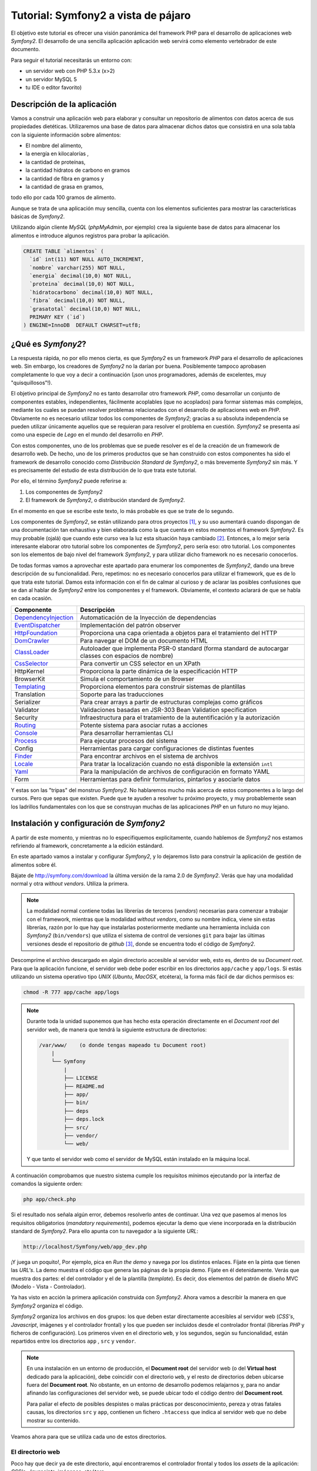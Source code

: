 .. codeauthor:: Juan David Rodríguez García <juandavid.rodriguez@ite.educacion.es>

Tutorial: Symfony2 a vista de pájaro
====================================

El objetivo este tutorial es ofrecer una visión panorámica del framework PHP para el
desarrollo de aplicaciones web *Symfony2*. El desarrollo de una sencilla aplicación
aplicación web servirá como elemento vertebrador de este documento.

Para seguir el tutorial necesitarás un entorno con:

* un servidor web con PHP 5.3.x (x>2)

* un servidor MySQL 5

* tu IDE o editor favorito)


Descripción de la aplicación
----------------------------

Vamos a construir una aplicación web para elaborar y consultar un repositorio
de alimentos con datos acerca de sus propiedades dietéticas. Utilizaremos una
base de datos para almacenar dichos datos que consistirá en una sola tabla con
la siguiente información sobre alimentos:

* El nombre del alimento,
* la energía en kilocalorías ,
* la cantidad de proteínas,
* la cantidad hidratos de carbono  en gramos
* la cantidad de fibra en gramos  y
* la cantidad de grasa en gramos,

todo ello por cada 100 gramos de alimento.

Aunque se trata de una aplicación muy sencilla,  cuenta con los elementos
suficientes para mostrar las características básicas de *Symfony2*.

Utilizando algún cliente *MySQL* (*phpMyAdmin*, por ejemplo) crea la siguiente base
de datos para almacenar los alimentos e introduce algunos registros para probar la 
aplicación.

.. code-block:: sql
 
    CREATE TABLE `alimentos` (
      `id` int(11) NOT NULL AUTO_INCREMENT,
      `nombre` varchar(255) NOT NULL,
      `energia` decimal(10,0) NOT NULL,
      `proteina` decimal(10,0) NOT NULL,
      `hidratocarbono` decimal(10,0) NOT NULL,
      `fibra` decimal(10,0) NOT NULL,
      `grasatotal` decimal(10,0) NOT NULL,
      PRIMARY KEY (`id`)
    ) ENGINE=InnoDB  DEFAULT CHARSET=utf8;



¿Qué es *Symfony2*?
-------------------

La respuesta rápida, no por ello menos cierta, es que *Symfony2* es un framework
*PHP* para  el desarrollo  de aplicaciones  web. Sin  embargo, los  creadores de
*Symfony2* no la darían por  buena. Posiblemente tampoco aprobasen completamente
lo  que  voy  a  decir  a  continuación  (¡son  unos  programadores,  además  de
excelentes, muy "quisquillosos"!).

El  objetivo principal  de *Symfony2*  no  es tanto  desarrollar otro  framework
*PHP*,  como desarrollar  un conjunto  de componentes  estables, independientes,
fácilmente acoplables  (que no  acoplados) para  formar sistemas  más complejos,
mediante los cuales se puedan  resolver problemas relacionados con el desarrollo
de aplicaciones  web en  *PHP*. Obviamente  no es  necesario utilizar  todos los
componentes  de  *Symfony2*;  gracias  a su  absoluta  independencia  se  pueden
utilizar  únicamente aquellos  que se  requieran  para resolver  el problema  en
cuestión. *Symfony2* se presenta así como una  especie de *Lego* en el mundo del
desarrollo en *PHP*.

Con estos componentes,  uno de los problemas  que se puede resolver es  el de la
creación de  un framework de  desarrollo web. De hecho, uno de los primeros
productos que se han construido con estos componentes ha sido el framework de
desarrollo conocido como *Distribución  Standard de Symfony2*,  o más  brevemente
*Symfony2* sin  más. Y  es precisamente  del estudio de esta distribución de lo que
trata este tutorial.

Por ello, el término  *Symfony2* puede referirse a:

1. Los componentes de *Symfony2*

2. El framework de *Symfony2*, o distribución standard de *Symfony2*.

En el momento en que se escribe este texto, lo más probable es que se trate de lo
segundo.

Los componentes de *Symfony2*, se están  utilizando para otros proyectos [1]_, y
su uso  aumentará cuando dispongan  de una  documentación tan exhaustiva  y bien
elaborada como la  que cuenta en estos momentos el  framework *Symfony2*. Es muy
probable (ojalá) que cuando este curso  vea la luz esta situación haya cambiado [2]_.
Entonces, a lo mejor sería interesante elaborar otro tutorial sobre los componentes
de *Symfony2*, pero sería eso: otro  tutorial. Los componentes son los elementos de
bajo  nivel del  framework *Symfony2*,  y para  utilizar dicho  framework no  es
necesario conocerlos.

De todas formas vamos a aprovechar este apartado para enumerar los componentes
de *Symfony2*, dando una breve descripción de su funcionalidad. Pero, repetimos:
no es necesario conocerlos para utilizar el framework, que es de lo que trata este
tutorial. Damos esta información con el fin de calmar al curioso y de aclarar las 
posibles confusiones que se dan al hablar de *Symfony2* entre los componentes y el
framework. Obviamente, el contexto aclarará de que se habla en cada ocasión.

====================   ======================================================================================================
Componente             Descripción
====================   ======================================================================================================
DependencyInjection_   Automaticación de la Inyección de dependencias
EventDispatcher_       Implementación del patrón observer
HttpFoundation_        Proporciona una capa orientada a objetos para el tratamiento del HTTP
DomCrawler_            Para navegar el DOM de un documento HTML
ClassLoader_           Autoloader que implementa PSR-0 standard (forma standard de autocargar classes con espacios de nombre)
CssSelector_           Para convertir un CSS selector en un XPath
HttpKernel             Proporciona la parte dinámica de la especificación HTTP
BrowserKit             Simula el comportamiento de un Browser
Templating_            Proporciona elementos para construir sistemas de plantillas
Translation            Soporte para las traducciones
Serializer             Para crear arrays a partir de estructuras complejas como gráficos
Validator              Validaciones basadas en JSR-303 Bean Validation specification
Security               Infraestructura para el tratamiento de la autentificación y la autorización
Routing_               Potente sistema para asociar rutas a acciones
Console_               Para desarrollar herramientas CLI 
Process_               Para ejecutar procesos del sistema
Config                 Herramientas para cargar configuraciones de distintas fuentes
Finder_                Para encontrar archivos en el sistema de archivos
Locale_                Para tratar la localización cuando no está disponible la extensión ``intl``
Yaml_                  Para la manipulación de archivos de configuración en formato YAML
Form                   Herramientas para definir formularios, pintarlos y asociarle datos
====================   ======================================================================================================

Y estas son las "tripas" del monstruo *Symfony2*. No hablaremos mucho más acerca
de estos componentes a lo largo del cursos. Pero que sepas que existen.
Puede que te ayuden a resolver tu próximo proyecto, y muy probablemente sean
los ladrillos fundamentales con los que se construyan muchas de las aplicaciones
*PHP* en un futuro no muy lejano.

Instalación y configuración de *Symfony2*
-----------------------------------------

A partir de este momento, y mientras no lo especifiquemos explicitamente, cuando
hablemos de *Symfony2*  nos estamos refiriendo al framework, concretamente a la
edición estándard.

En este apartado vamos a instalar y configurar *Symfony2*, y lo dejaremos listo 
para construir la aplicación de gestión de alimentos sobre él.

Bájate de http://symfony.com/download la última versión de la rama 2.0 de
*Symfony2*. Verás que hay una modalidad normal y otra *without vendors*. Utiliza
la primera. 

.. note:: 
   
   La modalidad normal contiene todas las librerías de terceros (*vendors*) 
   necesarias para comenzar a trabajar con el framework, mientras que la modalidad
   *without vendors*, como su nombre indica, viene sin estas librerías, razón
   por lo que hay que instalarlas posteriormente mediante una herramienta incluida
   con *Symfony2* (``bin/vendors``) que utiliza el sistema de control de versiones
   ``git`` para bajar las últimas versiones desde el repositorio de *github* [3]_,
   donde se encuentra todo el código de *Symfony2*. 

Descompríme el archivo descargado en algún directorio accesible al servidor web,
esto es, dentro de su *Document root*. Para que la aplicación funcione, el 
servidor web debe poder escribir en los directorios ``app/cache`` y ``app/logs``.
Si estás utilizando un sistema operativo tipo *UNIX* (*Ubuntu*, *MacOSX*, 
etcétera), la forma más fácil de dar dichos permisos es:
  
.. code-block:: bash
 
   chmod -R 777 app/cache app/logs

.. note:: 

   Durante toda la unidad suponemos que has hecho esta operación directamente en 
   el *Document root* del servidor web, de manera que tendrá la siguiente 
   estructura de directorios:

   .. code-block:: bash
    
    /var/www/    (o donde tengas mapeado tu Document root)
        |
        └── Symfony
	    |
	    ├── LICENSE
	    ├── README.md
	    ├── app/
	    ├── bin/
	    ├── deps
	    ├── deps.lock
	    ├── src/
	    ├── vendor/
	    └── web/
   
   Y que tanto el servidor web como el servidor de MySQL están instalado en la
   máquina local.

A continuación comprobamos que nuestro sistema cumple los requisitos mínimos
ejecutando por la interfaz de comandos la siguiente orden:

.. code-block:: bash

   php app/check.php

Si el resultado nos señala algún error, debemos resolverlo antes de continuar. Una
vez que pasemos al menos los requisitos obligatorios (*mandatory requirements*), 
podemos ejecutar la demo que viene incorporada en la distribución standard de
*Symfony2*. Para ello apunta con tu navegador a la siguiente *URL*:

.. code-block:: bash

   http://localhost/Symfony/web/app_dev.php


¡Y juega un poquito!, Por ejemplo, pica en *Run the demo* y navega por los 
distintos enlaces. Fíjate en la pinta que tienen las *URL's*. La demo muestra el
código que genera las páginas de la propia demo. Fíjate en él detenidamente.
Verás que muestra dos partes: el del controlador y el de la plantilla (*template*).
Es decir, dos elementos del patrón de diseño MVC (Modelo - Vista - Controlador).

Ya has visto en acción la primera aplicación construida con *Symfony2*. Ahora 
vamos a describir la manera en que *Symfony2* organiza el código.

*Symfony2* organiza los archivos en dos grupos: los que deben estar directamente 
accesibles al servidor web (*CSS's*, *Javascript*, imágenes y el controlador 
frontal) y los que pueden ser incluidos desde el controlador frontal (librerías 
*PHP* y ficheros de configuración). Los primeros viven en el directorio ``web``,
y los segundos, según su funcionalidad, están repartidos entre los directorios
``app`` , ``src`` y ``vendor``. 

.. note::
   En una instalación en un entorno de producción, el **Document root** del servidor
   web (o del **Virtual host** dedicado para la aplicación), debe coincidir con el 
   directorio ``web``, y el resto de directorios deben ubicarse fuera del
   **Document root**. No obstante, en un entorno de desarrollo podemos relajarnos y,
   para no andar afinando las configuraciones del servidor web, se puede ubicar todo
   el código dentro del **Document root**.

   Para paliar el efecto de posibles despistes o malas prácticas por 
   desconocimiento, pereza y otras fatales causas, los directorios ``src`` y
   ``app``, contienen un fichero ``.htaccess`` que indica al servidor web que
   no debe mostrar su contenido.

Veamos ahora para que se utiliza cada uno de estos directorios.

El directorio web
^^^^^^^^^^^^^^^^^

Poco hay que decir ya de este directorio, aquí encontraremos el controlador
frontal y todos los *assets* de la aplicación: *CSS's*, *Javascipts*, imágenes,
etcétera. 

Esta es la estructura del directorio:

.. code-block:: bash

   web
   ├── app_dev.php
   ├── apple-touch-icon.png
   ├── app.php
   ├── bundles
   │   ├── acmedemo
   │   ├── framework
   │   ├── sensiodistribution
   │   └── webprofiler
   ├── config.php
   ├── favicon.ico
   └── robots.txt

Podemos ver 3 scripts *PHP*: 

* ``config.php`` es un script que asiste en la configuración del framework. No
  es imprescindible. De hecho cuando uno se siente confortable con *Symfony2*,
  es más sencillo realizar la configuración directamente sobre el código
  fuente. Pero para empezar puede servir de ayuda. Si lo utilizas ten en cuenta
  los permisos de los ficheros del directorio ``app/config``, pues este script
  debe poder escribir allí.

* ``app.php`` es el controlador frontal de la aplicación, es decir, es el script
  *PHP* por el que pasan todas las peticiones. Este script decide el flujo que debe
  seguir la aplicación "observando" los parámetros que se hayan  pasado en cada
  petición (*request*). Un conjunto de parámetros determinado se denomina ruta. 
  Veamos algunos ejemplos para aclararlo: en
  
  ``http://tu.servidor.web/app.php/articulo/1``,

  ``app.php``, es el controlador frontal y ``articulo/1`` es una ruta de la aplicación.

* ``app_dev.php`` también es el controlador frontal de la aplicación. ¿Cómo?
  ¿dos controladores frontales? ¡eso no parece encajar con lo que acabamos de decir!.
  Bueno tranquilos, tiene su explicación. Se trata de lo que se denomina en 
  *Symfony2* el controlador frontal de **desarrollo**. En principio pinta lo
  mismo que ``app.php``, pero le añade una barra de depuración que ofrece
  muchísima información sobre todo lo relacionado con la ejecución del *script*.
  Puedes ver la barra de depuración en la demo que has ejecutado hace un momento.
  Se encuentra abajo de la página. Explórala un poco, te asombrarás de la cantidad
  de información que te proporciona. Cuando desarrollamos es muy conveniente
  utilizar este controlador frontal, pero en producción NUNCA debe utilizarse,
  pues  daríamos a los usuario de la web información que podría comprometer
  nuestro sistema.

Por otro lado los *assets*  se ubicarán en el directorio 
``bundles/nombre_bundle``, donde ``nombre_bundle`` es el nombre del *bundle* al
que pertenece el *asset* en cuestión. Vale, ¿y que es un *bundle*?, pues por lo
pronto quedate con que "es la unidad funcional de código que utiliza *Symfony2*".
Algo así como una de las piezas del Lego *Symfony2*. En la sección 
:ref:`bundles` hablaremos de estos "personajes" con más detalle.

El directorio ``app``
^^^^^^^^^^^^^^^^^^^^^

La finalidad de este directorio es alojar a a los scripts *PHP* encargados de
los procesos de carga del framework (lo que se conoce como **bootstraping**) y a
todo lo que tenga que ver con la configuración general de la aplicación. 
Los archivos de este directorio son los encargados de **unir** y dar cohesión a
los distintos componentes del framework.

Son especialmente importantes los ficheros ``autoload.php`` y ``AppKernel.php``,
ya que hay que tocarlos cada vez que extendemos el framework con nuevas 
funcionalidades, es decir cada vez que incorporamos nuevos *bundles* (vamos
poniendo en circulación a esta palabreja que usaremos hasta la saciedad). 

En ``autoload.php`` se mapean los espacios de nombres contra los directorios en
los que residirán las clases pertenecientes a dichos espacios de nombre. De
esa manera el proceso de autocarga de clases sabrá donde tiene que buscar
las clases cuando se *usen* dichos espacios, sin necesidad de incluir 
explicitamente (esto es, usando ``include`` o ``require`` ) los archivos donde se
definen las clases.

En ``AppKernel.php``, se declaran los *bundles* que se utilizarán en la
aplicación.

En el directorio ``config`` se encuentran los archivos de configuración de la
aplicación: ``config.yml``, ``routing.yml`` y ``security.yml``. 

El sistema de configuración de *Symfony2* permite trabajar con distintos
entornos de ejecución. Los más típicos son ``prod``, para producción y
``dev``, para desarrollo. Pero se pueden definir tantos entornos como deseemos. 
En el controlador frontal se indica qué entorno deseamos utilizar en la 
ejecución del script. Fíjate en la línea 22 de ``web/app_dev.php``, o en la
línea 9 del ``web/app.php``:

.. code-block:: php 

   ...
   $kernel = new AppKernel('prod', false);
   ...

El primer argumento decide el entorno de ejecución que se utilizará. ¿Y para que
sirve esto?. *Symfony2* utiliza este dato para saber qué ficheros de 
configuración debe cargar. Supongamos, por ejemplo, que se especifica ``dev`` como
entorno de ejecución. Entonces, si existe el fichero ``config_dev.yml`` lo cargará,
y si no es así cargará ``config.yml``. Lo mismo ocurre con los ficheros 
``routing.yml``, ``security.yml`` y ``services.yml``. Más adelante estudiaremos 
para que sirven cada uno de ellos. Por lo pronto nos conformaremos con saber
la dinámica de funcionamiento. 

Los entornos proporcionan mucha flexibilidad a la hora de desarrollar una
aplicación. Vamos a ilustrar con un ejemplo esta flexibilidad. Un caso que nos
encontramos habitualmente es que la aplicación que estamos construyendo debe 
enviar e-mails. Es bastante molesto tener que disponer de cuentas reales y
gestionarlas para que podamos probar la aplicación mientras desarrollamos. Podemos
utilizar este sistema de configuración para indicar al framework que en el 
entorno de desarrollo se envíen todos los e-mails a una sola cuenta, o incluso
que no se envíen. Otro ejemplo típico podría ser el definir unos parámetros de 
conexión a la base de datos para el entorno de producción y otro para el de 
desarrollo.

Una estrategía muy adecuada para tratar con los ficheros de configuración cuando
queremos que haya partes comunes y partes diferentes en cada entorno, es definir
todos los parámetros comunes en el fichero ``fichconfig.yml`` (donde ``fichconfig``
es ``config``, ``security``, ``routing`` o ``services``), y los particulares de
cada entorno en el fichero ``fichconfig_env.yml`` (donde ``env`` es ``dev``, 
``prod`` o cualquier otro nombre de entorno que usemos). Por último importamos
los primeros (comunes) desde los últimos (particulares) de la siguiente manera:

Inicio del fichero ``fichconfig_env.yml``

.. code-block:: yaml

   imports:
    - { resource: fichconfig.yml }
    ...

Puedes comprobar que esta es la estrategia utilizada por la distribución standard 
de *Symfony2* con los ficheros ``config.yml``, ``config_dev.yml`` y
``config_prod.yml``.

Para acelerar la ejecución de los scripts, la configuración, el enrutamiento y las
plantillas de twig son compiladas y almacenadas en el directorio ``cache``. Por
otro lado, los errores y otra información de interés acerca de eventos que ocurren
cuando se ejecuta el framework, son registrados en archivos que se almacenan en el
directorio ``logs``. Por eso **estos dos directorios deben tener permisos de 
escritura para el servidor web**.

Por último, en este directorio tan "denso", encontramos la navaja suiza de
*Symfony2*, la aplicación ``app/console``. Prueba a ejecutarla sin pasarle 
ningún argumento. Verás una lista con todas las tareas que se pueden lanzar por
línea de comandos.

.. code-block:: bash

   php app/console


El directorio ``vendor``
^^^^^^^^^^^^^^^^^^^^^^^^

Aquí se aloja todo el código funcional que no es tuyo. Es lo que tradicionalmente
se conoce como librerías de terceros. Entre otras cosas, el directorio contiene
los componentes de *Symfony2*, el ORM *Doctrine2* y el sistema de plantillas
*twig*. Cuando amplies tu aplicación con nuevos *bundles* de terceros instalados 
automáticamente con la aplicación ``bin/vendors``, será aquí donde se ubique el
código.

El directorio ``src``
^^^^^^^^^^^^^^^^^^^^^

Es el directorio donde colocarás tu código. Más concretamente: tus *bundles*.
A base de utilizar este palabro acabarás por asimilarlo antes de que te lo
expliquemos :-).

El directorio ``bin``
^^^^^^^^^^^^^^^^^^^^^

El nombre de este directorio es un clásico en el mundo *UNIX*. En él se colocan
archivos ejecutables. La distribución standard solo trae el ejecutable ``vendors``
que se utiliza, en combinación con el fichero ``deps`` (dependencias), para 
instalar componentes de terceros (*vendors*).


Y con esto acabamos la descripción de los directorios de *Symfony2*. Ha llegado
el momento de hablar de los *bundles*, esos grandes desconocidos (¡por ahora!).

.. _bundles:

Los Bundles: Plugins de primera clase
-------------------------------------

Si los creadores de *Symfony2* hubieran elegido la palabra *plugin* en lugar de
*bundle*, es probable que te hubieses hecho una idea más concreta de lo que es
un *bundle*. Pues bien, por lo pronto, piensa que un *bundle* es un *plugin*, por
que no es ni más ni menos que eso.

Cualquier framework que se precie debe ofrecer un mecanismo de extensión que 
permita ampliar la aplicación sin compromenter la escalabilidad. Para ello las
piezas que se añaden al sistema deben ser bloques prácticamente autónomos y con
una interfaz sencilla para engancharlos (*to plug*, en inglés) al sistema. A estos
bloques se les conoce a lo largo y ancho de la galaxia con el nombre de *plugin* 
(o complemento, en castellano). ¿Por qué los creadores de *Symfony2* han decidido
llamarles *bundles* en su lugar? Lo mismo hay alguna razón teórica que se me 
escapa. Pero de lo que si estoy seguro es de que hay una razón histórica:

El antecesor de *Symfony2*, el fantástico  *symfony 1.x* organiza el código en 
*aplicaciones*, que a su vez están formadas por *módulos* con la implementación
de las acciones. Además ofrece un mecanismo de extensión basado en *plugins*, los 
cuales también organizan el código en *módulos* con sus acciones. Pero a pesar 
de este paralelismo las aplicaciones son "más importantes" que los *plugins*. De 
hecho, las aplicaciones pueden usar módulos de los plugins, pero lo contrario no
tiene sentido tal y como está concebido *symfony 1.x*. Con el tiempo los 
desarrolladores se dieron cuenta de que era más fácil de mantener y organizar los plugins, ya que son bloques de código autónomos y fácilmente acoplables a la 
aplicación. Este hecho llevó de forma natural  a reorganizar la aplicación
colocando todo el código funcional en los *plugins*. Las aplicaciones se quedaban 
prácticamente vacías de código y tan solo contenían ficheros de configuración.

Así pues, en *Symfony2* decidieron olvidarse del concepto de aplicación (en el 
sentido de *symfony 1.x*), y obligar a que todo el código funcional se organizase
en *plugins*. Es como hacer a los *plugins* ciudadanos de primera clase del 
framework. Finalmente, para evitar cualquier confusión y dirimir la diferencia 
entre *plugin* y aplicación, decidieron usar la palabra *bundle*. Y eso es todo.
Si no conoces *symfony 1.x*, seguro que hubieras preferido llamarle *plugin*. Y si lo conoces
es probable que también.

En fin, lo que realmente debes saber:

.. important::

   Un *bundle* no es más que un directorio que aloja todo aquello relativo a una 
   funcionalidad determinada. Puede incluir clases *PHP*, plantillas, 
   configuraciones, *CSS's* y *Javascript*.

La aplicación *gestión de alimentos* en *Symfony2*
--------------------------------------------------

Y llegó el momento de ponerse a cocinar código.

Generación de un *Bundle*
^^^^^^^^^^^^^^^^^^^^^^^^^
La primera idea que debe quedar clara, expresada de manera simplista, es que 
*"todo es un bundle"* en *Symfony2*. Por tanto, si queremos desarrollar una
aplicación necesitaremos, por lo menos, tener un *bundle* para alojar el código de
la misma. Comencemos por ahí. El siguiente comando de *Symfony2* nos ayuda a 
generar el esqueleto de un bundle de manera interactiva:

.. code-block:: bash
 
   php app/console generate:bundle
   
A cada pregunta que nos hace le acompaña una pequeña ayuda. En primer lugar nos
pregunta por el espacio de nombre que compartiran las clases del *bundle*. La 
recomendación, como se dice en el texto de ayuda del comando, es que comience por
el nombre del fabricante del *bundle*, el nombre del proyecto o del cliente, 
seguido, opcionalemente, por una o más categorías, y finalizar con el nombre del
*bundle* seguido del sufijo *Bundle*. Es decir el nombre completo del espacio
de nombres del *bundle* debe seguir el siguiente patrón:

.. code-block:: bash

   Fabricante/categoria1/categoria2/../categoriaN/nombrebundleBundle

Ilustremos esto con varios ejemplos de nombres de *bundles* válidos:

.. code-block:: bash

   AulasMentor/AlimentosBundle
   AulasMentor/Unidad3/AlimentosBundle
   AulasMentor/CursoSf2/Unidad3/AlimentosBundle
   Jazzyweb/AlulasMentor/AlimentosBundle

Nos quedaremos con el último de los nombres para el *bundle* que vamos a 
construir. Con este nombre se quiere expresar algo así como que el *bundle*
``AlimentosBundle`` ha sido creado por ``Jazzyweb`` (una empresa ficticia) para
el cliente ``AulasMentor``. Como ves, cualquier nombre vale siempre que contenga
un nombre de fabricante (*vendor name*) y un nombre de *bundle*. En medio podemos
poner lo que queramos para organizar nuestro trabajo.

Introduce ``Jazzyweb/AulasMentor/AlimentosBundle`` como espacio de nombres del 
*bundle*. A continuación nos pregunta por el nombre del *bundle*. Y nos ofrece
una recomendación que es el mismo nombre del espacio de nombres anterior pero sin
los separadores ``/``. El nombre del *bundle* es importante pues, en ocasiones, 
hay que referirse al *bundle* por este nombre.

Presiona ``enter`` para aceptar la sugerencia.

El próximo paso es asignarle una ubicación en la estructura de directorios del 
proyecto. La flexibilidad de *Symfony2* permite que lo coloques donde quieras.
Pero es muy recomendable que lo coloques en el directorio ``src``, ya que está 
pensado para alojar nuestro código. Si lo haces así, te ahorrarás tener que 
incluir una línea de código en el fichero ``app/autoload.php`` para registrar el
espacio de nombre en el sistema de autocarga de clases. Esto último es así porque
en dicho fichero ya se ha contemplado que todas las clases que se aloje en ``src``
sean autocargadas asignándole como espacio de nombre raíz el mismo nombre que
la estructura de directorios computada desde ``src``. 

Presiona ``enter`` para aceptar la sugerencia. Cuando termines de generar el 
*bundle* verás como se ha creado en ``src`` el directorio 
``Jazzyweb/AlulasMentor/AlimentosBundle``, es decir un directorio que tiene la
misma estructura que el espacio de nombres que hemos asignado al *bundle*. Esto
es lo que se quiere decir de manera genérica en el párrafo anterior.

Los *bundles* llevarán asociados algo de configuración. Como mínimo será necesario
configurar las rutas que mapean las *URL's* en acciones del *bundle*. *Symfony2*
admite 4 formas de representar las configuraciones: con ficheros *XML*, *YML* o 
*PHP*, y mediante anotaciones, que es una manera de expresar parámetros de 
configuración en el propio código funcional aprovechando para ello los comentarios
de *PHP*.

Más adelante tendremos ocasión de utilizar las anotaciones y las entenderás mejor.
Llegados a este punto hemos de decir que la elección es una cuestión de gusto; 
discutir con alguien acerca de cual es la mejor opción sería una pérdida de tiempo.
Para el caso de la configuración de los *bundles* (prácticamente para definir 
rutas como veremos después) hemos elegido los fichero *YAML* como formato para
la configuración.

Selecciona (escribe) ``yml`` como formato de configuración.

Por último contesta ``yes`` a la pregunta de si quieres generar la estructura 
completa. Esta opción generará algunos directorios y archivos extra que siguen
las recomendaciones de *Symfony2* para alojar código. Es posible que no los 
utilices, pero no hacen "daño" y sugieren como debe organizarse el código. No
obstante el programador tiene bastante libertad a la hora de organizar los 
archivos del *bundle* como quiera.

Confirma la generación del código. Una vez generado, el asistente te realizará
dos preguntas más. Primera pregunta: ¿quieres actualizar automáticamente el Kernel?
y segunda pregunta ¿quieres actualizar directamente el *routing*? Contesta a las
dos afirmativamente. Vamos a ver con más detalle las consecuencias de estas 
actualizaciones automáticas.

Por una parte el *bundle*, como ya hemos explicado, es un bloque desacoplado y
reutilizable de código que agrupa a una serie de funcionalidades. Si queremos 
utilizarlo en nuestro proyecto debemos "notificarlo" al framework. Es decir,
hemos de "engancharlo". Esto se hace registrándolo en el archivo 
``app/AppKernel.php``. La primera actualización automática ha realizado dicho
registro. Abre ese archivo y fíjate como al final del método ``registerBundles()``
aparece la siguiente línea:

.. code-block:: php

   ...
   new Jazzyweb\AulasMentor\AlimentosBundle\JazzywebAulasMentorAlimentosBundle(),
   ...

Dicha línea ha sido insertada automáticamente como consecuencia de haber respondido
afirmativamente a la primera pregunta. El cometido de la línea es registrar el 
*bundle* recien creado en el framework para poder hacer uso del mismo.

La segunda actualización automática "enlaza" la tabla enrutamiento general de 
la aplicación con la tabla de enrutamiento particular del *bundle*. La tabla de
enrutamiento es la responsable de indicar al framework como deben mapearse las 
*URL's* en acciones *PHP*. Para ver como se ha realizado este enlace mira el
fichero ``app/config/routing.yml``:

.. code-block:: yaml

   JazzywebAulasMentorAlimentosBundle:
    resource: "@JazzywebAulasMentorAlimentosBundle/Resources/config/routing.yml"
    prefix:   /

Estas líneas han sido introducidas automáticamente como consecuencia de contestar
afirmativamente a la segunda pregunta. Observa que el apartado *resource* es la
dirección en el sistema de ficheros de la tabla de enrutamiento propia del *bundle*
que acabamos de crear. *Symfony2* sabe convertir ``@JazzywebAulasMentorAlimentosBundle`` 
en la ubicación del *bundle* pues está debidamente registrado. 

Es importante que conozcas como se acopla un *bundle* a la aplicación, pues si
falla la actualización automática del ``KernelApp.php`` y/o del ``routing.yml``,
debes realizarlas manualmente.

Ahora puedes echarle un vistazo al fichero ``routing.yml`` del *bundle* 
(``src/Jazzyweb/AulasMentor/AlimentosBundle/Resources/config/routing.yml``). Verás que
existe una ruta mapeada contra una acción. Después explicaremos los detalles de la
ruta. Esta última ruta sirve para probar el *bundle*. Así que accede desde tu 
navegador web a la siguiente *URL* (que es la que se corresponde con esta ruta de 
prueba)

.. code-block:: bash
   
   http://localhost/Symfony/web/app_dev.php/hello/alberto
   
Si todo va bien, obtendrás como respuesta un saludo. Puedes cambiar el nombre
del final de la ruta.

Resumiendo: Para desarrollar nuestra aplicación hemos de contar al menos con un
*bundle* para escribir el código. Según la complejidad de la aplicación será
más o menos adecuado organizar el código en varios *bundles*. El criterio a seguir
es el de agrupar en cada *bundle* funcionalidades similares o del mismo tipo.
Los bundles son bloques desacoplados y tienen asociado un espacio de nombre. Para
acoplar un bundle al framework hay que :

1. Registrar el espacio de nombre en el sistema de autocarga (fichero 
   ``app/autoload.php``. Este paso no es necesario si ubicamos al *bundle* en el
   directorio ``src``.

2. Registrar al bundle en el fichero ``app/AppKernel.php``. Esta operación se
   puede hacer automáticamente a través del generador interactivo de *bundles*,
   pero si fallase por alguna razón (por ejemplo que los permisos de dicho archivo
   no estén bien definidos). Habría que hacerlo a mano.

3. Importar las tablas de enrutamiento del *bundle* en la tabla de enrutamiento
   de la aplicación.

Anatomía de un *Bundle*
^^^^^^^^^^^^^^^^^^^^^^^

Si has seguido las indicaciones que hemos dado en esta unidad, debes tener en tu
directorio ``src`` dos directorios: ``Jazzyweb`` y ``Acme`` . El primero se 
corresponde con el *bundle* que acabamos de crear, y el segundo es un ejemplo
que viene de serie con la distribución standard de *Symfony2* y que contiene el
código de la demo con la que has jugado hace un rato. Vamos a utilizar este 
último para realizar la *disección* de un *bundle*, ya que está más rellenito de
código  que nuestro recien horneado y esquelético *bundle*. 

.. code-block:: bash

    Acme/
    └── DemoBundle
	├── AcmeDemoBundle.php
	├── Controller
	│   ├── DemoController.php
	│   ├── SecuredController.php
	│   └── WelcomeController.php
	├── ControllerListener.php
	├── DependencyInjection
	│   └── AcmeDemoExtension.php
	├── Form
	│   └── ContactType.php
	├── Resources
	│   ├── config
	│   │   └── services.xml
	│   ├── public
	│   │   ├── css
	│   │   │   └── demo.css
	│   │   └── images
	│   │       ├── blue-arrow.png
	│   │       ├── field-background.gif
	│   │       ├── logo.gif
	│   │       ├── search.png
	│   │       ├── welcome-configure.gif
	│   │       ├── welcome-demo.gif
	│   │       └── welcome-quick-tour.gif
	│   └── views
	│       ├── Demo
	│       │   ├── contact.html.twig
	│       │   ├── hello.html.twig
	│       │   └── index.html.twig
	│       ├── layout.html.twig
	│       ├── Secured
	│       │   ├── helloadmin.html.twig
	│       │   ├── hello.html.twig
	│       │   ├── layout.html.twig
	│       │   └── login.html.twig
	│       └── Welcome
	│           └── index.html.twig
	├── Tests
	│   └── Controller
	│       └── DemoControllerTest.php
	└── Twig
	    └── Extension
		└── DemoExtension.php

* ``AcmeDemoBundle.php`` es una clase que extiende a 
  ``Symfony\Component\HttpKernel\Bundle\Bundle`` y que define al *bundle*.
  Se utiliza en el proceso de registro del mismo (recuerda, en el fichero 
  ``app/AppKernel.php``). Todos los *bundles* deben incorporar esta clase (bueno,
  el nombre cambiará según el nombre del *bundle*)

* ``Controller`` es el directorio donde se deben colocar los controladores con las
  distintas acciones del *bundle*. Las acciones son las funciones (o métodos)  Lo lógico y recomendado, es crear una clase
  ``Controller`` por cada grupo de funcionalidades. Pero no es una exigencia, si
  quieres puedes colocar todas tus acciones en el mismo controlador. Cuando se
  genera un *bundle* se crea el controlador *DefaultController*.

* ``Dependency Injection``. Una de las características más sobresaliente de
  *Symfony2* es el uso intensivo que hace de la *Inyección de Dependencias*, un
  potente patrón de diseño mediante el que se facilita la creación y configuración
  de objetos que prestan servicios en una aplicación gracias a la gestión 
  automática de sus dependencias. Contribuye a crear un código más desacoplado y
  coherente. Presentaremos este concepto en un tutorial dedicado en exclusiva a
  la Inyección de Dependencias en *Symfony2*. Aunque no es un patrón complicado, es
  dificil de explicar con precisión y  claridad. 
  
  *Symfony2* nos ofrece dos maneras de "cargar" la configuración de las 
  dependencias y los servicios creados. Una más sencilla y directa, y otra más
  elaborada y apropiada para el caso en que nuestro *bundle* vaya a ser
  distribuido con la intención de que se utilice en otros proyectos *Symfony2*. En
  este directorio se ubican las  clases relacionadas con este segundo método de
  gestionar las dependencias.

* ``Resources``, es decir, recursos. Entendemos por recursos: los ficheros de
  configuración del *bundle* (directorio ``config``), los *assets* que requiere
  el *bundle* para enviar en sus respuestas (directorio ``public``) y las 
  plantillas con las que se *renderizan* (pintan) el resultado de las acciones de
  los controladores (directorio ``view``). Fíjate como en este *bundle*,
  las plantillas están  organizadas en tres directorios (``Demo``, ``Secured`` y 
  ``Welcome``) cuyos nombres coinciden con los de los controladores.   

* ``Test``, es el directorio donde viven las pruebas unitarias y funcionales del
  *bundle*.

Estos son los directorios más típicos de cualquier *bundle*, de hecho son los que
se generan automáticamente con el comando ``app/console generate:bundle``. Sin
embargo un *bundle* puede tener muchos más directorios y ficheros, organizados
como su creador crea conveniente. En el caso del *bundle* ``AcmeDemoBundle``,
puedes ver los siguientes "extras":

* ``Form`` es el directorio donde se colocarán las clases que definen los 
  formularios de la aplicación.

* ``ControllerListener.php``  describe un *event listener* que es un mecanismo muy
  adecuado de extender y alterar el flujo del framework sin  tener que tocar el
  código original del componente del framework que utiliza dicho sistema. Se trata
  de una característica avanzada de *Symfony2* raramente utilizada cuando uno se
  esta iniciando.

* ``Twig`` es un directorio propio de este *bundle*, en el que se ha implementado
  una extensión del sistema de plantillas.
  
Ahora ya nos encontramos con un mínimo bagaje para emprender el desarrollo del
*bundle* ``JazzywebAulasMentorAlimentosBundle`` y, por tanto de la aplicación.

Flujo básico de creación de páginas en *Symfony2*
^^^^^^^^^^^^^^^^^^^^^^^^^^^^^^^^^^^^^^^^^^^^^^^^^

La creación de páginas web con *Symfony2* involucra tres pasos:

1. Creación de la ruta que mapea la *URL* de la página en una acción de algún 
   controlador. Dicha ruta se registra en el archivo 
   ``config/Resources/routing.yml`` del *bundle*, que a su vez debe estar
   correctamente importado en el archivo de rutas general de la aplicación 
   ``app/config/routing``.

2. Creación de dicha acción en el controlador correspondiente. La acción, haciendo
   uso del modelo, realizará las operaciones necesarias y obtendrá los datos crudos
   (raw), es decir sin ningún tipo de formato, que facilitará a una plantilla para
   ser pintados (renderizados). El código de los controladores debe ubicarse en
   el directorio ``Controllers`` del *bundle*.
   
3. Creación de dicha plantilla. Esto se hace en el directorio ``Resources/view``.
   Con el fin de organizar bien las plantillas, es recomendable crear un 
   directorio con el nombre de cada controlador. También es muy recomendable
   utilizar *Twig* como sistema de plantillas, aunque también se puede utilizar
   *PHP*.


Estos pasos son, por supuesto, una guía general y mínima que debemos seguir en
la creación de las páginas de nuestra aplicación. No obstante, en muchos casos
tendremos que realizar otras operaciones que se salen de este flujo y que tienen
que ver más con la construcción del modelo de la aplicación.

Definición de las rutas del *bundle*
^^^^^^^^^^^^^^^^^^^^^^^^^^^^^^^^^^^^

Ya hemos visto que en *Symfony2* todas las peticiones a la aplicación se realizan a
través de un script *PHP* que se llama controlador frontal (``app.php``).
Este script "sabe" lo que debe devolver como respuesta al usuario "mirando" la *ruta*
que lo acompaña en cada petición. 

Cada ruta en *Symfony2* consiste en un conjunto de parámetros separados por el 
caracter ``/``. Ejemplos de *URL's* con rutas de *Symfony2*  serían:

.. code-block:: bash

   http://tu.servidor/app.php
   http://tu.servidor/app.php/listar
   http://tu.servidor/app.php/ver/4

Las rutas correspondientes serían:

.. code-block:: bash

   /
   /listar
   /ver/4

Es decir, los parámetros que siguen al controlador frontal. Esta forma de pasar 
parámetros a través de la *URL* mejora en varios aspectos a la clásica *query string* 
del tipo:

.. code-block:: bash

   ?param1=val1&param2=val2&...&paramN=valN

En primer lugar el usuario que utiliza el navegador “siente” que la *URL* que aparece
en la barra de direcciones forma parte de la aplicación que está utilizando. Por tanto,
cualquier *URL* llena de carácteres extraños y demasiado larga redunda en una 
degradación estética. En segundo lugar y más allá de cuestiones estéticas, cuando utilizamos query strings clásicas estamos dando información innecesaria al usuario, ya que
el nombre de los parámetros (``paramX``) es algo que tiene sentido únicamente para la 
aplicación en el servidor. Esta información extra, además de dar lugar a *URL’s* 
horribles, supone un problema de seguridad, ya que el usuario podría utilizarlas para
sacar conclusiones acerca de la aplicación y utilizarla para comprometerla.

El aspecto de las *URL's* puede mejorar aún más si utilizamos el módulo ``Rewrite``
del servidor web, ya que también podemos eliminar el nombre del controlador frontal
(``app.php``). Así además de mejorar el estilo de la *URL*, ocultamos al usuario
información acerca del lenguaje de programación que estamos utilizando en el servidor.

Nos quedarían *URL's* de este tipo:

.. code-block:: bash

   http://tu.servidor/
   http://tu.servidor/listar
   http://tu.servidor/ver/4

¡Mucho más legibles y elegantes!

.. note::

   En el directorio ``web`` existe un fichero ``.htaccess`` con el siguiente contenido:
   
   .. code-block:: bash
   
      <IfModule mod_rewrite.c>
        RewriteEngine On
        RewriteCond %{REQUEST_FILENAME} !-f
        RewriteRule ^(.*)$ app.php [QSA,L]
      </IfModule>
   
   La función de dicho fichero es, precisamente, reescribir las rutas anteponiendo
   ``app.php``, de manera que no sea necesario especificar el controlador frontal
   en la *URL*. Para que esto funcione es necesario que el servidor web tenga
   instalado el módulo ``Rewrite``, y permita el cambio de directivas a través
   de ficheros ``.htaccess``.

La siguiente tabla muestra las rutas que definiremos en nuestra aplicación y la 
acción que deben disparar.

========== =======================
URL        Acción
========== =======================
/          mostrar pantalla inicio
/listar    listar alimentos
/insertar  insertar un alimento
/buscar    buscar alimentos
/ver/x     ver el alimento *x*
========== =======================

En *Symfony2* las rutas se definen en el archivo ``app/config/routing.yml``. Para
que los *bundles* no pierdan la autonomía que debe caracterizarlos, las rutas que 
se mapean en un controlador de un determinado *bundle* deberían definirse dentro
del propio *bundle*. Concretamente en el archivo ``Resources/config/routing.yml``
del *bundle*. Y para hacerlas disponibles a la aplicación, se importa este último
fichero en ``app/config/routing.yml``.

.. note::

   Aunque el sitio recomendado para ubicar el fichero ``routing.yml`` de un 
   *bundle* es ``Resources/config``, *Symfony2* no lo exige, ya que en el archivo 
   ``app/config/routing.yml``, que es el que realmente define las rutas, puedes
   indicar la ruta concreta de los archivos que se quieren importar.
   
Abre el archivo ``src/Jazzyweb/AulasMentor/AlimentosBunle/Resources/config/routing.yml``
y borra las siguientes líneas:

.. code-block:: yaml

   JazzywebAulasMentorAlimentosBundle_homepage:
    pattern:  /hello/{name}
    defaults: { _controller: JazzywebAulasMentorAlimentosBundle:Default:index }

Las líneas que acabas de borrar definían la ruta de la acción de ejemplo que se
crea automáticamente al generar el bundle. Fíjate en la estructura de la definición
de una ruta; consisten en un identificador de la ruta
(``JazzywebAulasMentorAlimentosBundle_homepage``), 
que puede ser cualquiera siempre que sea único en todo el framework, el patrón
de la ruta (``pattern: /hello/{name}``), que describe la estructura de la ruta, y 
la declaración del controlador sobre el que se mapea la ruta
(``defaults: { _controller: JazzywebAulasMentorAlimentosBundle:Default:index }``).

Creamos nuestra primera ruta añadiendo al archivo anterior lo siguiente:

.. code-block:: yaml

   JAMAB_homepage:
    pattern:  /
    defaults: { _controller: JazzywebAulasMentorAlimentosBundle:Default:index }
   
Como el nombre de la ruta debe ser único en toda la aplicación, es una buena 
práctica nombrarlas anteponiendo un prefijo con el nombre del *bundle*, o con algo
que lo identifique. Como el nombre de nuestro *bundle* es muy largo, hemos optado
por usar como prefijo las siglas ``JAMAB``.

Una vez definida la ruta debemos implementar la acción del controlador especificada
en la misma, es decir ``JazzywebAulasMentorAlimentosBundle:Default:index``. 

.. note::

   Fíjate en el patrón que se utiliza para especificar la acción del controlador:
   ``JazzywebAulasMentorAlimentosBundle:Default:index``. A esto se le llama en
   *Symfony2* un nombre lógico. Está compuesto por el nombre del *bundle*, el
   nombre del controlador, y el nombre de la acción separados por el caracter
   ``:``. En este caso, el nombre lógico hace referencia a el método
   ``indexAction()`` de una clase *PHP* llamada
   ``Jazzyweb\AulasMentor\AlimentosBundle\Controller\DefaultController``.
   Es decir, hay que añadir el sufijo ``Controller`` al nombre del controlador, y
   el sufijo ``Action`` al nombre de la acción.
 
Creación de la acción en el controlador
^^^^^^^^^^^^^^^^^^^^^^^^^^^^^^^^^^^^^^^
  
Editamos el fichero ``src/Jazzyweb/AulasMentor/AlimentosBundle/Controller/DefaultController.php``,
y reescribimos el método ``indexAction()``:

.. code-block:: php
   :linenos:
   
    <?php
    
    namespace Jazzyweb\AulasMentor\AlimentosBundle\Controller;
    
    use Symfony\Bundle\FrameworkBundle\Controller\Controller;
    
    class DefaultController extends Controller
    {
        
        public function indexAction()
        {
            $params = array(
                'mensaje' => 'Bienvenido al curso de Symfony2',
                'fecha' => date('d-m-yyy'),
            );
            
            return $this->render('JazzywebAulasMentorAlimentosBundle:Default:index.html.twig',
            $params);
        }
    }
   
Analicemos  el código  anterior.  La clase  ``DefaultController``  "vive" en  el
espacio de  nombres ``Jazzyweb\AulasMentor\AlimentosBundle\Controller``,  por lo
que               su               nombre              completo               es
``Jazzyweb\AulasMentor\AlimentosBundle\Controller\DefaultController``.  La clase
extiende  de  ``Symfony\Bundle\FrameworkBundle\Controller\Controller``, la  cual
forma parte de  *Symfony2* y, aunque no es necesario  que nuestros controladores
deriven de dicha clase, si lo hacemos nos facilitará mucho  la vida, ya que esta
clase base cuenta con potentes herramientas  para trabajar  con *Symfony2*.  
Posiblemente  la más  útil sea  el  *Contenedor de  Dependencias* tambien  
conocido como *Contenedor  de Servicios*, con el que podemos obtener  fácilmente 
instancias bien configuradas de cualquier servicio del framework, tanto de los
incluidos en la distribución estándard, como de  los que  nosotros creemos  o de 
los  que se  añadan en  las extensiones  de terceros (*vendors*)  que podamos 
instalar. Quédate tranquilo  con esto  de los servicios pues será un tema que
abordaremos más adelante. Por lo pronto es suficiente con que sepas que los servicios
son objetos  ofrecidos por el  framework para realizar determinadas  tareas (como 
por ejemplo enviar  emails o  manipular una base de datos).

.. note::
    
    **Sobre los espacios de nombre de PHP 5.3**
    Si en la línea 7 se utiliza únicamente el nombre ``Controller`` en lugar del
    nombre completo ``Symfony\Bundle\FrameworkBundle\Controller\Controller``,
    es por que previamente, en la línea 5, se ha indicado en el archivo que se  
    va a utilizar la clase ``Controller`` de dicho espacio de nombre.

El método ``indexAction()`` es una *acción* , es decir, un método que está mapeado
en una *URL* a través de una ruta. Dichas rutas se definen en un fichero, que 
utilizarás intensivamente cuando desarrollas aplicaciones con *Symfony2*, denominado
``routing.yml``. La  acción ``indexAction()`` define un  array asociativo con los
datos "crudos" (raw) ``mensaje`` y ``fecha``, y se los pasa a una plantilla para
que  los  pinte. Esto  último  se  hace en  la  línea  17 utilizando  el  método
``render``  de  la  clase padre
``Symfony\Bundle\FrameworkBundle\Controller\Controller``. Este método recibe dos
argumentos,  el  primero es  el  nombre  lógico de  la  plantilla  que se  desea
utilizar,   y   el   segundo   es   un   array   asociativo   con   los   datos.
Las acciones terminan con la devolución de un objeto ``Response``. Precisamente,
el método ``render`` convierte una plantilla en un objeto de este tipo.

El  método ``render``  es uno  de los  servicios disponibles  en el  framework y
accesible       desde       cualquier       clase      que       derive       de
``Symfony\Bundle\FrameworkBundle\Controller\Controller``.  Es  un  servicio  que
usaremos hasta  la saciedad. El  nombre lógico de  una plantilla, es  similar al
nombre lógico  de un controlador;  está compuesto por  el nombre del  bundle, el
nombre   del  directorio   que   aloja   a  la   plantilla   en  el   directorio
``Resources/view`` (que suele  coincidir con el nombre del  controlador, en este
caso ``Default``), y el nombre del  archivo que implementa la plantilla (en este
caso  ``index.html.twig``).    Es     decir    que     el    nombre     lógico:
``JazzywebAulasMentorAlimentosBundle:Default:index.html.twig``,  hace referencia
al                                                                       archivo
``src/Jazzyweb/AulasMentor/AlimentosBundle/Resources/view/Default/index.html.twig``.

Creación de la plantilla
^^^^^^^^^^^^^^^^^^^^^^^^

Siguiendo los pasos  para la creación de una página  en *Symfony2*, lo siguiente
que   tenemos   que   hacer   es   crear  la   plantilla.   Edita   el   fichero
``src/Jazzyweb/AulasMentor/AlimentosBundle/Resources/view/Default/index.html.twig`` con el siguiente contenido:

.. code-block:: html+jinja
   :linenos:

   <h1>Inicio</h1>
   <h3> Fecha: {{fecha}}  </h3>
   {{mensaje}}
   
Aunque *Symfony2*  permite el uso de  *PHP* como sistema de  plantillas, en este
tutorial  utilizaremos  *Twig*,  que  es lo  recomendado  oficialmente.  El  código
anterior es una plantilla  *twig*.

En  *twig*, el  contenido dinámico,  es  decir, los  datos "crudos"  que le  son
pasados desde el controlador (segundo argumento del método ``render`` en la 
acción ``indexAction()``), se referencian con dobles llaves (``{{ dato }}``). 
En el ejemplo anterior ``{{ fecha }}`` hace referencia al elemento ``fecha`` del
array construido en  el controlador, y ``{{ mensaje }}``,  como ya has deducido,
al elemento ``mensaje`` de dicho array.

Pues  con  esto hemos  terminado.  Vamos  a probar  lo  que  acabamos de  hacer.
Introduce en la barra de direcciones  de tu navegador la *URL* correspondiente a
la  ruta  que   acabamos  de  crear.  Utiliza  el   controlador  de  desarrollo:

.. code-block:: bash
   
   http://localhost/Symfony/web/app_dev.php/

¡Vaya! parece que nada de lo que hemos hecho ha funcionado. Vuelve a aparecer la
aplicación demo de *Symfony2*.

Ahora prueba con el controlador de producción:

.. code-block:: bash
   
   http://localhost/Symfony/web/app.php/

¡Ahora si! Vemos la pantalla de  inicio de nuestro *bundle*. Pero entonces, ¿qué
está pansando?  las rutas tienen  distinto sentido según el  controlador frontal
que usemos.  ¿Por qué?. La respuesta  a este comportamiento se  encuentra en las
distintas configuraciones  que se  cargan en función  del entorno  de ejecución.
Cuando utilizamos el controlador frontal de desarrollo ``app_dev.php``, se carga
el fichero de  routing ``app/config/routing_dev.php``. Si le echas  un vistazo al
fichero verás que comienza con la siguiente ruta:

.. code-block:: yaml

    _welcome:
	pattern:  /
	defaults: { _controller: AcmeDemoBundle:Welcome:index }

La cual colisiona con la que nosotros hemos  creado, ya que el patrón de la ruta
es el  mismo: ``/``. El sistema  de enrutamiento de *Symfony2*  va leyendo todas
las rutas  y cuando encuentra una  que coincide con  la *URL* que se  ha pedido,
ejecuta la acción asociada. No sigue leyendo  más rutas. Por eso, si en un mismo
proyecto hay dos rutas, o más precisamente, dos patrones de rutas que coincidan,
se ejecutará la primera que se encuentre. Atención por que no se producirá ningún
error. Esto hay que tenerlo muy en cuenta cuando se desarrolla  con *Symfony2* 
para evitarnos  algún que  otro dolor  de cabeza.

En el  caso del controlador frontal  de producción, el framework  lee el fichero
``routing.yml``, ya que no existe ``routing_prod.yml``. Mira el fichero y podrás
comprobar que no hay  ninguna ruta que colisione con la  que nosotros hemos 
definido. Por tanto todo está bien y se ejecuta la acción correcta.

Una vez que sabemos las causas del problema, si queremos que el controlador de
desarrollo cargue la ruta de nuestro *bundle*, cualquier solución que propongamos
pasa por evitar la colisión entre rutas. Y para ello podemos hacer varias cosas:

1. Deshabilitar el plugin *AcmeDemoBundle* y sus rutas.

2. Cambiar el patrón de las rutas del plugin *AcmeDemoBundle*, anteponiendole
   a todas ellas un prefijo (``acme``, por ejemplo)

3. Cambiar el patrón de las rutas del   *Jazzyweb/AulasMentorAlimentosBundle*,   anteponiendole a todas ellas un prefijo (``alimentos``, por ejemplo)

Con el fin  de ilustrar una carácteristica del sistema  de routing, hemos optado
por la 3ª solución. Podemos añadir un prefijo a todas las rutas del *bundle* sin
más  que cambiar  el parámetro  ``prefix`` en  la ruta  importada en  el archivo
``app/config/routing.yml``:

.. code-block:: yaml

   JazzywebAulasMentorAlimentosBundle:
     resource: "@JazzywebAulasMentorAlimentosBundle/Resources/config/routing.yml"
     prefix:   /alimentos
 
Ahora, para ver la página de inicio de nuestro *bundle*, apuntamos nuestro
navegador a:

.. code-block:: bash

   http:://localhost/app_dev.php/alimentos/

Y ya está! A partir de ahora todas las rutas de nuestro *bundle* llevarán el 
prefijo ``alimentos`` delante.

.. attention::
 
   Como hemos cambiado un fichero de configuración, para que el cambio se haga
   efectivo en el entorno de producción hay que borrar la caché con el siguiente
   comando:
   
   .. code-block:: bash
   
      # app/console  cache:clear --env=prod
  

Decoración de la plantilla con un layout
^^^^^^^^^^^^^^^^^^^^^^^^^^^^^^^^^^^^^^^^

Te habrás dado cuenta que hemos pintado un bloque *HTML* incompleto. Si no te 
has percatado de ello mira el código fuente *HTML* que llega al navegador.
Nos falta someter a la plantilla al proceso de decoración, mediante el cual se le
añade funcionalidad. En el caso de la aplicación de *gestión de alimentos* hay que
añadir la cabecera con el menú, el pie de página y los estilos.

.. note::
   
   Sobre el proceso de decoración:

   En una aplicación web,  muchas de las páginas tienen elementos comunes. Por
   ejemplo, un caso típico es la cabecera (donde se coloca el mensaje de bienvenida),
   el menú y el pie de página. Este hecho, y la aplicación del conocido principio de
   buenas prácticas de programación *DRY* (*Don't Repeat Yourself*, No Te Repitas),
   lleva a que cualquier sistema de plantillas que se utilice para implementar la
   vista utilice un conocido patrón de diseño: El *Decorator*, o Decorador.
   Aplicado a la generación de vistas la solución que ofrece dicho patrón es la de
   añadir funcionalidad adicional a las plantillas. Por ejemplo, añadir el menú y el
   pie de página a las plantillas que lo requieran, de manera que dichos elementos
   puedan reutilizarse en distintas plantillas. Literalmente se trata de *decorar*
   las plantillas con elementos adicionales reutilizables.

El sistema de plantillas *twig*, está provisto de un mecanismo de herencia gracias
al cual la decoración de plantillas resulta de una flexibilidad y versatilidad
total. Podemos hacer cualquier cosa que nos imaginemos, como por ejemplo 
fragmentar la vista en distintas plantillas organizadas por criterios funcionales,
y combinarlas para producir la vista completa. Podemos colocar en una un menú, en
otra un pie de página, en otra la estructura básica del documento *HTML*, otra 
puede pintar un listado de *twits*, etcétera.

La herencia es un mecanismo típico de la programación orientada a objetos mediante
el que un componente software hereda todas las funcionalidades de otro y puede 
extenderlas y/o cambiarlas. Es exactamente esto lo que ocurre cuando una plantilla
*twig* hereda de otra.

En *twig* la herencia se implementa mediante el concepto de bloque. En las plantillas
podemos delimitar *bloques* que comienzan con un ``{% block nombre_bloque %}`` y
finalizan con ``{% endblock %}``. Las plantillas heredan todas las funcionalidades
de las plantillas que extienden y pueden cambiar el código de los bloques 
heredadados. Como siempre un ejemplo vale más que mil palabras.

Fíjate en el fichero ``app/Resources/view/base.html.twig`` que viene de serie
en la distribución standard de *Symfony2*:

``app/Resources/view/base.html.twig``

.. code-block:: html+jinja
   :linenos:

   <!DOCTYPE html>
   <html>
	 <head>
	    <meta http-equiv="Content-Type" content="text/html; charset=utf-8" />
	    <title>{% block title %}Welcome!{% endblock %}</title>
	        {% block stylesheets %}{% endblock %}
	    <link rel="shortcut icon" href="{{ asset('favicon.ico') }}" />
	 </head>
	 <body>
	    {% block body %}{% endblock %}
	    {% block javascripts %}{% endblock %}
	 </body>
   </html>

Representa la estructura básica de un documento *HTML*. Y presenta varios 
bloques: ``title``, ``stylesheets``, ``body`` y ``javascripts``. Esta plantilla
es ofrecida por *Symfony2* para que sirva de ejemplo. Pero puede utilizarse 
como plantilla básica de casi cualquier aplicación web. 

Vamos a modificar nuestra plantilla ``index.html.twig`` para que la herede (o para
que la extienda, son dos maneras de decir lo mismo):

``src/Jazzyweb/AulasMentor/Resources/view/Default/index.twig.html``

.. code-block:: html+jinja
   :linenos:

   {% extends '::base.html.twig' %}

   {% block body %}
	
	<h1>Inicio</h1>
	<h3> Fecha: {{fecha}}  </h3>
	{{mensaje}}
	
   {% endblock %}

En la línea 1 se indica la herencia de la plantilla base. Esto significa que la
plantilla ``JazzywebAulasMentorAlimentosBundle:Default:index.twig.html`` asume 
todo el contenido de la plantilla ``::base.html.twig``. Pero además se modifica el
contenido del bloque ``body`` con las líneas 5-7.

Si además queremos modificar el bloque ``title``, no tenemos más que añadirlo
en nuestra plantilla ``index.html.twig``: 

``src/Jazzyweb/AulasMentor/Resources/view/Default/index.twig.html``

.. code-block:: html+jinja
   :linenos:

   {% extends '::base.html.twig' %}

   {%  block title %}
     Bienvenido a la aplicación alimentos
   {% endblock %}

   {% block body %}
	
	<h1>Inicio</h1>
	<h3> Fecha: {{fecha}}  </h3>
	{{mensaje}}
	
   {% endblock %}

Ahora, en la sección ``<title>`` del documento se pintará: ``Bienvenido a la
aplicación alimentos`` en lugar de ``Welcome``.

Puedes probar a recargar la página a través de la *URL*:

.. code-block:: bash
  
   http://localhost/Symfony/web/app_dev.php/alimentos/

Aunque el aspecto de la página es el mismo que antes, si ves el código fuente
*HTML* en el navegador, comprobarás que el documento está completo, es decir,
con todas sus etiquetas *HTML*. También puedes comprobar que, al utilizar el
controlador frontal de desarrollo, aparece en la parte de abajo de la página la
barra de depuración de *Symfony2*. 

.. note::

   Recuerda el concepto de nombre lógico de una plantilla. Y fíjate en el nombre
   lógico de la plantilla ``::base.html.twig``. Como no pertenece a ningún
   *bundle* (es común a la aplicación), y está úbicada directamente en el 
   directorio ``view``, no lleva nada ni antes del primer ``:`` ni del segundo.

La herencia de plantillas puede llevarse a cabo a varios niveles, esto es, una
plantilla puede heredar de otra plantilla que a su vez hereda de otra plantilla,
etcétera. No obstante no se recomienda llevar a cabo muchos niveles de herencia,
ya que puede llegar a ser bastante confuso e incontrolable. La estrategia que 
recomiendan los creadores de *Symfony2* es usar tres niveles de herencia: 

* en el primer nivel se colocan la estructura básica del documento *HTML*, se
  corresponde con lo que hace la plantilla ``::base.html.twig``,

* en el segundo se colocan los elementos específicos de cada sección del sitio,
  por ejemplo el menú de la sección,

* y en el tercero se reserva para los elementos propios de la acción, se 
  corresponde con nuestra plantilla  
  ``JazzywebAulasMentorAlimentosBundle:Default:index.twig.html``

Tan sólo nos falta incluir los menús que serán comunes a todas las páginas de
la aplicación. Seguiremos la estrategia de tres niveles de herencia que acabamos
de exponer. Creamos la plantilla genéral
``JazzywebAulasMentorAlimentosBundle::layout.html.twig``. Según la lógica de los
nombres lógicos, esta se debe ubicar en:

``src/Jazzyweb/AulasMentor/Resources/view/layout.twig.html``

.. code-block:: html+jinja
   :linenos:

   {% extends '::base.html.twig' %}

   {% block body %}
   <div id="cabecera">
     <h1>Información de alimentos</h1>
   </div>

   <div id="menu">
   <hr/>
     <a href="{{ path('JAMAB_homepage')}}">inicio</a> |
     <a href="#">ver alimentos</a> |
     <a href="#">insertar alimento</a> |
     <a href="#">buscar por nombre</a> |
     <a href="">buscar por energia</a> |
     <a href="">búsqueda combinada</a>
   <hr/>
   </div>

   <div id="contenido">
   {% block contenido %}

   {% endblock %}
   </div>

   <div id="pie">
   <hr/>
   <div align="center">- pie de página -</div>
   </div>

   {% endblock %}

.. note::

   En la línea 10 hemos usado la función ``path`` de *twig* para construir
   la *URL's* del menú. Está función recibe como argumento el nombre de la ruta
   cuya *URL* se desea calcular. Únicamente la hemos usado en el primer enlace
   del menú, pués, por ahora, es la única ruta que hemos definido.
   
Ahora es esta plantilla la que extiende a la plantilla base, por tanto, habrá
que cambiar la plantilla
``JazzywebAulasMentorAlimentosBundle:Default:index.twig.html`` para que extienda
de ``JazzywebAulasMentorAlimentosBundle::layout.twig.html``, y para que redefina
el bloque ``contenido`` de esta última. Quedaría así:

.. code-block:: html+jinja
   :linenos:

   {% extends 'JazzywebAulasMentorAlimentosBundle::layout.html.twig' %}

   {% block contenido %}
   
   <h1>Inicio</h1>
   <h3> Fecha: {{fecha}}  </h3>
   {{mensaje}}

   {% endblock %}

Vuelve a probar la página. Ya sólo nos falta incorporarle estilos *CSS's*.

Instalación de los *assets* de un *bundle*
^^^^^^^^^^^^^^^^^^^^^^^^^^^^^^^^^^^^^^^^^^

Ya hemos dicho que un *bundle* es un directorio que aloja todo aquello relativo
a una funcionalidad determinada. Puede incluir clases *PHP*, plantillas,
configuraciones, *CSS’s* y *javascripts*.

Cuando los *bundles* incluyen *assets*, es decir archivos que no son procesados
por *PHP* y son servidos directamente por el servidor web (*CSS's*,
*javascripts* e imágenes son los *assets* más habituales), estos deben ser copiados dentro del directorio ``web`` del proyecto o enlazados desde dicho directorio, ya que es ahí únicamente donde el servidor web puede acceder en busca de archivos (suponiendo que lo hemos configurado correctamente para un entorno de producción).

Por otro lado en un *bundle* los *assets* deben ser ubicados en el directorio
``Resources/public``. Si lo examinas verás que tiene la siguiente estructura:

.. code-block:: bash

    Resources
    └─ public
       ├── css
       ├── images
       └── js

Se ha reservado un directorio para cada tipo de *asset*. Copia el siguiente código
*CSS's* en el archivo ``Resources/public/css`` del *bundle*.

.. code-block:: css
   
    body {
      padding-left: 11em;
      font-family: Georgia, "Times New Roman",
            Times, serif;
      color: purple;
      background-color: #d8da3d }
    ul.navbar {
      list-style-type: none;
      padding: 0;
      margin: 0;
      position: absolute;
      top: 2em;
      left: 1em;
      width: 9em }
    h1 {
      font-family: Helvetica, Geneva, Arial,
            SunSans-Regular, sans-serif }
    ul.navbar li {
      background: white;
      margin: 0.5em 0;
      padding: 0.3em;
      border-right: 1em solid black }
    ul.navbar a {
      text-decoration: none }
    a:link {
      color: blue }
    a:visited {
      color: purple }
    address {
      margin-top: 1em;
      padding-top: 1em;
      border-top: thin dotted }
    #contenido {
      display: block;
      margin: auto;
      width: auto;
      min-height:400px;
    }


Para que el servidor web la pueda cargar, se utiliza el siguiente comando de consola:

.. code-block:: bash
  
  php app/console assets:install web --symlink

La función de este comando es realizar una copia o un enlace simbólico (si se 
especifica la opión ``--symlink``, aunque en la plataforma *Windows* esto 
último no es posible) del contenido de los directorios ``Resouces/public`` de
todos los *bundles* que se encuentren registrados en el framework. El comando 
requiere un argumento (``web`` en nuestro caso), que especifica el directorio
donde se realizará la copia o el enlace simbólico. 

Dicha copia o enlazado se organiza de la siguiente manera:

.. code-block:: bash
   
    web
    ├─ nombre_bundle_1
    |  ├── css
    |  ├── images
    |  └── js
    ├─ nombre_bundle_2
    |  ├── css
    |  ├── images
    |  └── js
    ...
    └─ nombre_bundle_N
       ├── css
       ├── images
       └── js

Ya sólo falta incluir una referencia en el código *HTML* a la *CSS* que acabamos
de incorporar. Aunque es posible incluir el enlace a la *CSS* directamente en 
la plantilla ``::base.html.twig``, el lugar correcto es en la plantilla
``JazzywebAulasMentosAlimentosBundle::layout.html.twig``. Teniendo en cuenta
lo que hemos explicado acerca del mecanismo de herencia, habría que añadir
un bloque ``stylesheets`` (heredado de la plantilla padre ``::base.html.twig``),
en el que se haga referencia al archivo *CSS*.

``src/Jazzyweb/AulasMentor/AlimentosBundle/Resources/view/layout.html.twig``

.. code-block:: html+jinja

   ...
   {% block stylesheets %}
    <link href="{{ asset('bundles/jazzywebaulasmentoralimentos/css/estilo.css') }}" type="text/css" rel="stylesheet" />
   {% endblock %} 
   ...
 
En este código hemos utilizado la función de *twig* ``asset``, la cual crea la
*URL* correcta que apunta al *asset* en cuestion. La ruta que toma como argumento
la función *asset* se especifica tomando como raíz el directorio ``web``.

.. note::

   Puedes colocar el bloque ``stylesheets`` delante o detrás del bloque ``body``.

Recarga la página y la verás con los estilos aplicados.

Implementamos el resto de la aplicación
^^^^^^^^^^^^^^^^^^^^^^^^^^^^^^^^^^^^^^^

Siguiendo estos tres pasos: enrutar, crear código de la acción (controlador) y
crear la plantilla, podemos completar lo que nos falta de la aplicación. No 
obstante, en las acciones que faltan, se necesita acceder a la base de datos
para recuperar, modificar y crear alimentos. La distribución standard de
*Symfony2*  proporciona un potente servicio para el acceso a los datos
persistentes, es decir, los que se almacenan en algún tipo de base de datos. Pero
no obliga a utilizarlo. No solo eso, tampoco forma parte del núcleo de
*Symfony2*, es decir, no es un componente. Por ello es una decisión del 
desarrollador utilizarlo o no. Es en ese sentido que *Fabien Potencier*, lider
del proyecto *Symfony2*, proclama que este último no es un framework *MVC*,
ya que no dice nada sobre como debes construir tu modelo.

Aunque lo recomendable es utilizar *Doctrine2* (que es el servicio de 
persistencia que viene incorporado en la distribución standard), o *Propel*, 
en este tutorial no los vamos a utilizar por que ya llevamos muchos conceptos
introducidos y no queremos sobrecargarlo. Además queremos ilustrar como podemos 
construir el modelo a nuestro antojo.

Así pues, antes de implentar el resto de las acciones que componen la
aplicación, vamos a elaborar el modelo.

Crea un directorio denominado ``Model`` (el nombre puede ser cualquiera), y 
crea ahí un fichero ``Model.php`` con el siguiente código: 

``src/Jazzyweb/AulasMentor/AlimentosBundle/Model/Model.php``

.. code-block:: php
   :linenos:

    <?php

    namespace Jazzyweb\AulasMentor\AlimentosBundle\Model;

    class Model
    {
	protected $conexion;

	 public function __construct($dbname,$dbuser,$dbpass,$dbhost)
     {   
         $mvc_bd_conexion = mysql_connect($dbhost, $dbuser, $dbpass);

         if (!$mvc_bd_conexion) {
             die('No ha sido posible realizar la conexión con la base de datos: '
             . mysql_error());
         }
         mysql_select_db($dbname, $mvc_bd_conexion);

         mysql_set_charset('utf8');

         $this->conexion = $mvc_bd_conexion;
     }


	public function bd_conexion()
	{
	    
	}

	public function dameAlimentos()
	{
	    $sql = "select * from alimentos order by energia desc";

	    $result = mysql_query($sql, $this->conexion);

	    $alimentos = array();
	    while ($row = mysql_fetch_assoc($result))
	    {
		$alimentos[] = $row;
	    }

	    return $alimentos;
	}

	public function buscarAlimentosPorNombre($nombre)
	{
	    $nombre = htmlspecialchars($nombre);

	    $sql = "select * from alimentos where nombre like '" . $nombre . "' order
	     by energia desc";

	    $result = mysql_query($sql, $this->conexion);

	    $alimentos = array();
	    while ($row = mysql_fetch_assoc($result))
	    {
		$alimentos[] = $row;
	    }

	    return $alimentos;
	}
	
	public function dameAlimento($id)
	{
	    $id = htmlspecialchars($id);
	    
	    $sql = "select * from alimentos where id=".$id;
	    
	    $result = mysql_query($sql, $this->conexion);

	    $alimentos = array();
	    $row = mysql_fetch_assoc($result);
	    
	    return $row;
	    
	}

        public function insertarAlimento($n, $e, $p, $hc, $f, $g)
	{
	    $n = htmlspecialchars($n);
	    $e = htmlspecialchars($e);
	    $p = htmlspecialchars($p);
	    $hc = htmlspecialchars($hc);
	    $f = htmlspecialchars($f);
	    $g = htmlspecialchars($g);

	    $sql = "insert into alimentos (nombre, energia, proteina, hidratocarbono, 
	    fibra, grasatotal) values ('" .
		    $n . "'," . $e . "," . $p . "," . $hc . "," . $f . "," . $g . ")";

	    $result = mysql_query($sql, $this->conexion);

	    return $result;
	}

    }

El próximo paso es completar el código del controlador con el resto de las acciones que
se han mapeado en las rutas definidas anteriormente. El código del controlador
``DefaultController`` quedaría así:

``src/Jazzyweb/AulasMentor/AlimentosBundle/Controller/DefaultController.php``

.. code-block:: php
   :linenos:

    <?php

    namespace Jazzyweb\AulasMentor\AlimentosBundle\Controller;

    use Symfony\Bundle\FrameworkBundle\Controller\Controller;
    use Jazzyweb\AulasMentor\AlimentosBundle\Model\Model;
    use Jazzyweb\AulasMentor\AlimentosBundle\Config\Config;

    class DefaultController extends Controller
    {

        public function indexAction()
        {
            $params = array(
            'mensaje' => 'Bienvenido al curso de Symfony2',
            'fecha' => date('d-m-yyy'),
            );
    
            return
             $this->render('JazzywebAulasMentorAlimentosBundle:Default:index.html.twig',
             $params);
        }
    
        public function listarAction()
        {
            $m = new Model(Config::$mvc_bd_nombre, Config::$mvc_bd_usuario,
                            Config::$mvc_bd_clave, Config::$mvc_bd_hostname);
    
            $params = array(
            'alimentos' => $m->dameAlimentos(),
            );
    
            return
             $this->render('JazzywebAulasMentorAlimentosBundle:Default:mostrarAlimentos.html.twig', 
             $params);
        
        }
    
        public function insertarAction()
        {
            $params = array(
            'nombre' => '',
            'energia' => '',
            'proteina' => '',
            'hc' => '',
            'fibra' => '',
            'grasa' => '',
            );
    
            $m = new Model(Config::$mvc_bd_nombre, Config::$mvc_bd_usuario,
             Config::$mvc_bd_clave, Config::$mvc_bd_hostname);
    
            if ($_SERVER['REQUEST_METHOD'] == 'POST') {
    
            // comprobar campos formulario
            if ($m->insertarAlimento($_POST['nombre'], $_POST['energia'], 
             $_POST['proteina'], $_POST['hc'], $_POST['fibra'], $_POST['grasa'])) {
                $params['mensaje'] = 'Alimento insertado correctamente';
            } else {
                $params = array(
                'nombre' => $_POST['nombre'],
                'energia' => $_POST['energia'],
                'proteina' => $_POST['proteina'],
                'hc' => $_POST['hc'],
                'fibra' => $_POST['fibra'],
                'grasa' => $_POST['grasa'],
                );
                $params['mensaje'] = 'No se ha podido insertar el alimento. Revisa el formulario';
            }
            }
    
            return
             $this->render('JazzywebAulasMentorAlimentosBundle:Default:formInsertar.html.twig', 
             $params);
        
        }
    
        public function buscarPorNombreAction()
        {
            $params = array(
            'nombre' => '',
            'resultado' => array(),
            );
    
            $m = new Model(Config::$mvc_bd_nombre, Config::$mvc_bd_usuario,
                            Config::$mvc_bd_clave, Config::$mvc_bd_hostname);
    
            if ($_SERVER['REQUEST_METHOD'] == 'POST') {
            $params['nombre'] = $_POST['nombre'];
            $params['resultado'] = $m->buscarAlimentosPorNombre($_POST['nombre']);
            }
    
            return 
             $this->render('JazzywebAulasMentorAlimentosBundle:Default:buscarPorNombre.html.twig',
             $params);
        
        }
    
        public function verAction()
        {
            if (!isset($_GET['id'])) {
            throw new Exception('Página no encontrada');
            }
    
            $id = $_GET['id'];
    
            $m = new Model(Config::$mvc_bd_nombre, Config::$mvc_bd_usuario,
                            Config::$mvc_bd_clave, Config::$mvc_bd_hostname);
    
            $alimento = $m->dameAlimento($id);
    
            $params = $alimento;
    
            return 
             $this->render('JazzywebAulasMentorAlimentosBundle:Default:verAlimento.html.twig',
            $params);
        
        }

    }

Para que podamos utilizar la clase ``Model`` en el controlador sin necesidad de 
referirnos a ella por su nombre completo,
``Jazzyweb\AulasMentor\AlimentosBundle\Model\Model``, hemos utilizado (línea 6) la
directiva ``use`` de *PHP 5.3* en dicho fichero. Así podemos utilizar la clase
``Model`` directamente en el controlador.

En la clase ``Model`` puedes observar que,  para el acceso a la base de datos, se hace
referencia a unos parámetros de configuración a través de la clase estática ``Config``.
Crea dicha clase en el fichero ``src/Jazzyweb/AulasMentor/AlimentosBundle/Config/Config.php``, con el siguiente código:

``src/Jazzyweb/AulasMentor/AlimentosBundle/Config/Config.php``

.. code-block:: php

    <?php

    namespace Jazzyweb\AulasMentor\AlimentosBundle\Config;
    
    class Config
    {
        static public $mvc_bd_hostname = "localhost";
        static public $mvc_bd_nombre   = "alimentos";
        static public $mvc_bd_usuario  = "root";
        static public $mvc_bd_clave    = "root";
        static public $mvc_vis_css     = "estilo.css";
    }
    
Esta forma de especificar los parámetros de configuración no es la más "symfónica", 
pero es suficiente para los propósitos de este tutorial. En otro tutorial explicaremos
como usar la inyección de dependencias para declarar los parámetros en el *Symfony2
way*.

Como puedes ver hemos comenzado por el 2º paso del flujo básico de desarrollo
de páginas con *Symfony2* es decir, escribir el controlador. En realidad el 
orden no importa mucho; al final hay que tener los tres pasos resueltos antes
de que funcione. Así que vamos a por el primer paso: definir las rutas. Esto
lo hacemos editando el fichero 
``src/Jazzyweb/AulasMentor/AlimentosBundle/Resources/config/routing.yml`` y
plasmando ahí la tabla de rutas. Recuerda:

========== =======================
URL        Acción
========== =======================
/          mostrar pantalla inicio
/listar    listar alimentos
/insertar  insertar un alimento
/buscar    buscar alimentos
/ver/x     ver el alimento *x*
========== =======================

El archivo ``src/Jazzyweb/AulasMentor/Resources/config/routing.yml`` queda así:

.. code-block:: yaml
   
    JAMAB_homepage:
      pattern:  /
      defaults: { _controller: JazzywebAulasMentorAlimentosBundle:Default:index }

    JAMAB_listar:
      pattern:  /listar
      defaults: { _controller: JazzywebAulasMentorAlimentosBundle:Default:listar }

    JAMAB_insertar:
      pattern:  /insertar
      defaults: { _controller: JazzywebAulasMentorAlimentosBundle:Default:insertar }
      
    JAMAB_buscar:
      pattern:  /buscar
      defaults: { _controller: JazzywebAulasMentorAlimentosBundle:Default:buscarPorNombre }

    JAMAB_ver:
      pattern:  /ver/{id}
      defaults: { _controller: JazzywebAulasMentorAlimentosBundle:Default:ver }

La última ruta (``JAMAB_ver``) utiliza una funcionalidad muy interesante del
sistema de *Routing* de *Symfony2* que se utiliza continuamente. Se trata de
introducir en la propia ruta los parámetros que se pasarán por *GET* al servidor
web. Los valores encerrados entre llaves, en nuestro caso ``{id}``, se 
denominan *placeholders*. El sistema de *Routing* parsea las *URL's* 
que coincidan con la ruta y asigna el valor que venga en la posición de cada 
*placeholder* a una variable denominada con el nombre especificado entre las
llaves. Veámoslo con un ejemplo. La siguiente ruta:

.. code-block:: bash
 
   http://localhost/Symfony/web/app_dev.php/alimentos/ver/5

Coincide con la ruta ``JAMAB_ver`` (recuerda que a todas las rutas del *bundle*
les hemos colocado el prefijo ``alimentos``). El sistema de *Routing*, al 
parsearla, asignará al objeto *Request* de *Symfony2* una variable denominada
``id``, con un valor ``5``. Además, esta variable se pasará como argumento
al controlador especificado en la ruta, en nuestro caso a 
``JazzywebAulasMentorAlimentosBundle:Default:ver``. Se consigue, además de 
usar *URL's* elegantes en la que sólo se utiliza el caracter ``/``, eliminar
el nombre de las variables de la *query string*, ocultando información que no
es necesaria para el cliente.

*Symfony2* mapea esta ruta en una acción llamada ``verAction($id)`` a la que se
le pasa el argumento ``id``. Vamos a cambiar la acción ``verAction()`` para que
su código sea más correcto y *symfónico*:

``src/Jazzyweb/AulasMentor/AlimentosBundle/Controller/DefaultController.php``

.. code-block:: php
   :linenos:
 
   <?php
   ...
   public function verAction($id)
   {                
	   $m = new Model(Config::$mvc_bd_nombre, Config::$mvc_bd_usuario,
                        Config::$mvc_bd_clave, Config::$mvc_bd_hostname);

	   $alimento = $m->dameAlimento($id);
	    
	   if(!$alimento)
	   {
	     throw new \Symfony\Component\HttpKernel\Exception\AccessDeniedHttpException();
	   }

	   $params = $alimento;

	   return $this->render('JazzywebAulasMentorAlimentosBundle:Default:verAlimento.html.twig', $params);
	
    }   
    ...

En la línea 3 hemos introducido un argumento para recoger la variable creada 
por el sistema de *Routing*, y en las líneas 9-12 hemos utilizado las 
excepciones de *Symfony2* para tratar el caso de que el registro no exista.
Fíjate que de esta manera no necesitamos utilizar la variable superglobal ``$_GET``
de *PHP*. 

.. note::
  
   En lugar del nombre completo ``\Symfony\Component\HttpKernel\Exception\AccessDeniedHttpException()``,
   puedes utilizar ``AccessDeniedHttpException()``, si referencias el espacio
   de nombre al principio del fichero mediante la directiva ``use``.

.. note:: 
   
   Las acciones ``buscarPorNombreAction`` y ``insertarAction``, hacen uso de
   la variable global de *PHP* ``$_POST``. Esto es una mala práctica en 
   *Symfony2*, ya que en su lugar se debe utilizar el objeto ``Request`` del
   framework, que es una abstracción de la petición (*request*) *HTTP* en la que
   se han "limpiado" los valores de sus atributos de posibles cadenas potencialmente
   peligrosas (código malicioso). Será la primera y ultima vez que haremos esto. 
   Sirva como ejemplo de que  el hecho de utilizar un framework ayuda pero no es 
   suficiente para generar un código de calidad. Es el programador quien, conociendo
   y aplicando las buenas prácticas de programación, produce un buen código.

Y ahora a por las plantillas. 

``src/Jazzyweb/AulasMentor/AlimentosBundle/Resources/view/Default/verAlimento.html.twig``

.. code-block:: html+jinja
   :linenos:
 
     {% extends 'JazzywebAulasMentorAlimentosBundle::layout.html.twig' %}

     {% block contenido %}
    
     <h1>{{ nombre }}</h1>
     <table border="1">
    
         <tr>
             <td>Energía</td>
             <td>{{ energia }} </td>
         </tr>
         <tr>
             <td>Proteina</td>
             <td>{{ proteina }}</td>
         </tr>
         <tr>
             <td>Hidratos de Carbono</td>
             <td>{{ hidratocarbono }}</td>
         </tr>
         <tr>
             <td>Fibra</td>
             <td>{{ fibra }}</td>
         </tr>
         <tr>
             <td>Grasa total</td>
             <td> {{grasatotal}} </td>
         </tr>
     </table>
    
    {% endblock %}


``src/Jazzyweb/AulasMentor/AlimentosBundle/Resources/view/Default/mostrarAlimentos.html.twig``

.. code-block:: html+jinja
   :linenos:

    {% extends 'JazzywebAulasMentorAlimentosBundle::layout.html.twig' %}
    
     {% block contenido %}
    
     <table>
         <tr>
             <th>alimento (por 100g)</th>
             <th>energía (Kcal)</th>
             <th>grasa (g)</th>
         </tr>
         {% for alimento in alimentos %}
         <tr>
             <td><a href="{{ path('JAMAB_ver', {'id': alimento.id}) }}">{{alimento.nombre}}</a></td>
             <td>{{ alimento.energia }}</td>
             <td>{{ alimento.grasatotal }}</td>
         </tr>
         {% endfor %}
    
     </table>
    
     {% endblock %}    


En esta última plantilla hemos introducido tres elementos nuevos del sistema 
*twig*:

* La navegación por un array. Fíjate que la acción  que utiliza esta plantilla,
  ``listarAction()``, le pasa como parámetros una colección (array) de alimentos
  devueltos por el método ``dameAlimentos`` del modelo. Las colecciones, es 
  decir los arrays indexados (no asociativos), pueden ser iterados en una 
  plantilla *twig* mediante la construcción ``{% for dato in datos %}`` -
  ``{% endfor %}``,  donde ``datos`` es el array que llega a la plantilla.

* Por otro lado, cada elemento del array ``alimentos`` es un array asociativo.
  Sus elementos pueden ser accedido mediante la notación ``dato.propiedad``. 
  Una característica interesante de esta notación es que se puede utilizar no
  solo con arrays asociativos, sino con objetos provistos de *getters* sobre sus
  propiedades. Este hecho se utiliza intensa y extensamente en *Symfony2*.
  
* Por último se utiliza la función ``path()`` de *twig*, que sirve para calcular
  la *URL* correcta a partir del nombre de la ruta. Así cuando cambiemos la 
  aplicación de servidor o de ubicación, la ruta será calculada correctamente.
  Los argumentos de la ruta se pasan a la función ``path`` usando la sintaxis
  de un objeto *JSON*, es decir: ``{ 'param1': val1, ..., `paramN': valN }``.
  Esta función será otro de los elementos omnipresentes en cualquier aplicación
  web construida con *Symfony2* y *twig*.
  
``src/Jazzyweb/AulasMentor/AlimentosBundle/Resources/Default/formInsertar.html.twig``
  
.. code-block:: html+jinja

    {% extends 'JazzywebAulasMentorAlimentosBundle::layout.html.twig' %}
    
     {% block contenido %}
    
    {% if mensaje is defined %}
    <b><span style="color: red;">{{ mensaje }}</span></b>
    {% endif %}
    <br/>
    <form name="formInsertar" action="{{ path('JAMAB_insertar') }}" method="POST">
        <table>
            <tr>
                <th>Nombre</th>
                <th>Energía (Kcal)</th>
                <th>Proteina (g)</th>
                <th>H. de carbono (g)</th>
                <th>Fibra (g)</th>
                <th>Grasa total (g)</th>
            </tr>
            <tr>
                <td><input type="text" name="nombre" value="{{ nombre }}" /></td>
                <td><input type="text" name="energia" value="{{ energia }}" /></td>
                <td><input type="text" name="proteina" value="{{ proteina }}" /></td>
                <td><input type="text" name="hc" value="{{ hc }}" /></td>
                <td><input type="text" name="fibra" value="{{ fibra }}" /></td>
                <td><input type="text" name="grasa" value="{{ grasa }}" /></td>
            </tr>
    
        </table>
        <input type="submit" value="insertar" name="insertar" />
    </form>
    * Los valores deben referirse a 100 g del alimento
    
    {% endblock %}
  
En esta plantilla hemos introducido otro elemento nuevo; la construcción
``{% if data is defined %}`` - ``{% endif %}``, que como puedes deducir,
comprueba si la variable ``data`` ha sido definida. A lo largo del curso
veremos más expresiones lógicas utilizadas en los bloques ``if - endif``.

También hemos vuelto a utilizar la función ``path``  para escribir el parámetro
``action`` del formulario *HTML*.

Llegados a este punto hemos de aclarar que *Symfony2* proporciona un potente
servicio para la construcción de formularios que estudiaremos en su momento.
Por lo pronto nos quedamos con esta manera sencilla y directa de crear 
formularios.
  
Vamos a por la siguiente plantilla:

``src/Jazzyweb/AulasMentor/AlimentosBundle/Resources/Default/buscarPorNombre.html.twig``

.. code-block:: html+jinja
   :linenos:
   
    {% extends 'JazzywebAulasMentorAlimentosBundle::layout.html.twig' %}
    
     {% block contenido %}
    
    <form name="formBusqueda" action="{{ path('JAMAB_buscar') }}" method="POST">
    
         <table>
             <tr>
                 <td>nombre alimento:</td>
                 <td><input type="text" name="nombre" value="{{ nombre }}">(puedes utilizar '%' como comodín)</td>
    
                 <td><input type="submit" value="buscar"></td>
             </tr>
         </table>
    
         </table>
    
     </form>
    
     {% if resultado %}
     {% include 'JazzywebAulasMentorAlimentosBundle:Default:_tablaAlimentos.html.twig' with {'alimentos': resultado} %}
     {% endif %}
    
    {% endblock %}

Otro elemento nuevo; la inclusión de plantillas en otras plantillas. Esto lo 
hacemos en la línea 21 mediante la función ``include`` de *twig*, la cual 
requiere como argumento el nombre lógico de la plantilla que se desea incluir.
Los parámetros que necesita la plantilla incluida se pasan en un array con
sintaxis *JSON* despues del token ``with``.

Este mecanismo de inclusión combinado con la herencia proporciona una gran
flexibilidad al programador, otorgándole las herramientas necesarias para elaborar
un código bien organizado y reusable.

La plantilla incluida es la siguiente:

 ``src/Jazzyweb/AulasMentor/AlimentosBundle/Resources/Default/_tablaAlimentos.html.twig``
  
.. code-block:: html+jinja
   :linenos:

    <table>
         <tr>
             <th>alimento (por 100g)</th>
             <th>energía (Kcal)</th>
             <th>grasa (g)</th>
         </tr>
         {% for alimento in alimentos %}
         <tr>
             <td>{{ alimento.nombre }}</td>
             <td>{{ alimento.energia }}</td>
             <td>{{ alimento.grasatotal }}</td>
         </tr>
         {% endfor %}
    
     </table>

Y, por último, utilizando esta última plantilla que pinta un listado de alimentos,
podemos simplificar la plantilla ``mostrarAlimentos.html.twig`` evitando la
repetición de código innecesariamente.

``src/Jazzyweb/AulasMentor/AlimentosBundle/Resources/view/Default/mostrarAlimentos.html.twig``

.. code-block:: html+jinja
   :linenos:

    {% extends 'JazzywebAulasMentorAlimentosBundle::layout.html.twig' %}
    
    {% block contenido %}
    
    {% include 'JazzywebAulasMentorAlimentosBundle:Default:_tablaAlimentos.html.twig' with {'alimentos': alimentos} %}
    
    {% endblock %}   
    
Y con esto ya tenemos la aplicación de gestión de alimentos terminada y 
construida en *Symfony2*. Aún puede hacerse de un modo más symfónico, 
utilizando los servicios de persistencia de datos (*Doctrine*), de creación
de formularios y de validación de datos. Pero la intención de esta unidad es
mostrar los elementos básicos para la creación de páginas en *Symfony2*, y por
tanto vamos a dar por buena la aplicación tal y como está. En las próximas
unidades tendremos ocasión de estudiar estos servicios y de ilustrarlos con 
el desarrollo de una aplicación más completa y compleja.

Únicamente faltaría usar la función ``path()`` de *twig* para completar los
enlaces de los menús. Pero eso vamos a dejar que lo hagas tú.


La unidad en chuletas
---------------------

Generar un *bundle*
^^^^^^^^^^^^^^^^^^^

.. code-block:: bash
  
   php app/console generate:bundle

Registrar un *bundle*
^^^^^^^^^^^^^^^^^^^^^

Se hace en el archivo ``app/KernelApp.php``, de la siguiente manera:

.. code-block:: php

   ...
   new Jazzyweb\AulasMentor\AlimentosBundle\JazzywebAulasMentorAlimentosBundle(),
   ...
   
Enlazar el *routing* de un *bundle* con el *routing* general de la aplicación
^^^^^^^^^^^^^^^^^^^^^^^^^^^^^^^^^^^^^^^^^^^^^^^^^^^^^^^^^^^^^^^^^^^^^^^^^^^^^

Se hace añadiendo al archivo ``app/config/routing.yml`` (o ``routing_{env}.yml``):

.. code-block:: yaml

   JazzywebAulasMentorAlimentosBundle:
   resource: "@JazzywebAulasMentorAlimentosBundle/Resources/config/routing.yml"
   prefix:   /

Pasos para acoplar un *bundle* al framework
^^^^^^^^^^^^^^^^^^^^^^^^^^^^^^^^^^^^^^^^^^^

1. Registrar el espacio de nombre en el sistema de autocarga. Este paso no es 
   necesario si ubicamos al *bundle* en el directorio ``src``.

2. Registrar al bundle en el fichero ``app/AppKernel.php``. Esta operación se
   puede hacer automáticamente a través del generador interactivo de *bundles*,
   pero si fallase por alguna razón (por ejemplo que los permisos de dicho archivo
   no estén bien definidos). Habría que hacerlo a mano.

3. Importar las tablas de enrutamiento del *bundle* en la tabla de enrutamiento
   de la aplicación.
   
Flujo para la creación de páginas en *Symfony2*
^^^^^^^^^^^^^^^^^^^^^^^^^^^^^^^^^^^^^^^^^^^^^^^

1. Creación de la ruta en ``config/Resources/routing.yml`` del *bundle*, o
   directamente en ``app/config/routing.yml``.

2. Creación de la acción en el controlador correspondiente en una clase que debe
   ubicarse en un fichero del directorio ``Controllers`` del *bundle*.
   
3. Creación de una plantilla en el directorio ``Resources/view``.

Nombres lógicos de acciones
^^^^^^^^^^^^^^^^^^^^^^^^^^^

``NombreBundle:NombreControlador:NombreAcción``.

Ejemplo:

``AcmeDemoBundle:Secured:login`` se mapea en la acción ``loginAction()`` de la
clase ``Acme\DemoBundle\Controller\SecuredController`` definida (normalmente) en
``src/Acme/DemoBundle/Controller/SecuredController.php``.

Sintaxis básica de *twig*
^^^^^^^^^^^^^^^^^^^^^^^^^

``{{ parametro }}`` -> pinta el valor de la variable ``parametro``.

``{% comando %} ... {% endcomando %}`` -> ejecuta la acción expresada por 
``comando`` en el bloque definido desde su declaración hasta ``{% endcomando%}``.

Herencia en plantilla *twig*
^^^^^^^^^^^^^^^^^^^^^^^^^^^^

Esta plantilla hereda de ``JazzywebAulasMentorAlimentosBundle::layout.html.twig``, y
modifica el bloque ``contenido`` que allí se declara.

.. code-block:: html+jinja
   :linenos:

   {% extends 'JazzywebAulasMentorAlimentosBundle::layout.html.twig' %}

   {% block contenido %}
   
   <h1>Inicio</h1>
   <h3> Fecha: {{fecha}}  </h3>
   {{mensaje}}

   {% endblock %}
   
Función ``path`` de *twig*
^^^^^^^^^^^^^^^^^^^^^^^^^^

.. code-block:: html+jinja

   {{ path('JAMAB_listar', {'id': alimento.id}) }}
   
Iterar una colección (array) de datoso en *twig*
^^^^^^^^^^^^^^^^^^^^^^^^^^^^^^^^^^^^^^^^^^^^^^^^

.. code-block:: html+jinja
   
   {% for alimento in alimentos %}
     <tr>
         <td><a href="{{ path('JAMAB_listar', {'id': alimento.id}) }}">{{alimento.nombre}}</a></td>
         <td>{{ alimento.energia }}</td>
         <td>{{ alimento.grasatotal }}</td>
     </tr>
   {% endfor %}
   
Código condicional en *twig*
^^^^^^^^^^^^^^^^^^^^^^^^^^^^

.. code-block:: html+jinja
    
   {% if data is defined %} 
    ...
   {% endif %}
   
Inclusión de plantillas en *twig*
^^^^^^^^^^^^^^^^^^^^^^^^^^^^^^^^^

.. code-block:: html+jinja

   {% include 'JazzywebAulasMentorAlimentosBundle:Default:_tablaAlimentos.html.twig' with {'resultado': resultado} %}
 

Estructura básica de una ruta
^^^^^^^^^^^^^^^^^^^^^^^^^^^^^

.. code-block:: yaml

    nombre_unico_de_la_ruta:
      pattern:  /el/patron/de/la/ruta/{param1}/{param2}/.../{paramN}
      defaults: { _controller: NombreLogico:del:Controlador }
      
    Ejemplo:
    
    JAMAB_ver:
      pattern:  /ver/{id}
      defaults: { _controller: JazzywebAulasMentorAlimentosBundle:Default:ver }
  
-----------
 
.. [1] Drupal 8, phpBB4, Silex, son el nombre de algunos de los proyectos que
        han optado por utilizar los componentes de *Symfony2*.

.. [2] Algunos de los componentes ya cuentan con documentación: http://symfony.com/doc/current/components

.. [3] https://github.com/symfony

.. [4] Los especios de nombres son una nueva característica de PHP 5.3. Gracias a
       ellos se evitan problemas comunes en aplicaciones grandes como la colisión
       de nombres de clases. Si no los conoces deberías echarle un vistazo a 
       http://php.net/manual/en/language.namespaces.php, ya que *Symfony2* hace
       un uso intensivo de los ellos.

.. _ClassLoader: http://symfony.com/doc/current/components/class_loader.html
.. _Console: http://symfony.com/doc/current/components/console.html
.. _CssSelector: http://symfony.com/doc/current/components/css_selector.html
.. _DependencyInjection: http://symfony.com/doc/current/components/dependency_injection.html
.. _EventDispatcher: http://symfony.com/doc/current/components/event_dispatcher.html
.. _DomCrawler: http://symfony.com/doc/current/components/dom_crawler.html
.. _Finder: http://symfony.com/doc/current/components/finder.html
.. _HttpFoundation: http://symfony.com/doc/current/components/http_foundation.html
.. _Locale: http://symfony.com/doc/current/components/locale.html
.. _Process: http://symfony.com/doc/current/components/process.html
.. _Routing: http://symfony.com/doc/current/components/routing.html
.. _Templating: http://symfony.com/doc/current/components/templating.html
.. _Yaml: http://symfony.com/doc/current/components/yaml.html

------------

.. raw:: html

   <div style="background-color: rgb(242, 242, 242); text-align: center; margin: 20px; padding: 10px;">
   <a rel="license" href="http://creativecommons.org/licenses/by-nc-sa/3.0/"><img alt="Licencia Creative Commons" style="border-width:0" src="http://i.creativecommons.org/l/by-nc-sa/3.0/88x31.png" /></a>
   <br />
   <span xmlns:dct="http://purl.org/dc/terms/" href="http://purl.org/dc/dcmitype/Text" property="dct:title" rel="dct:type">Desarrollo de Aplicaciones web con Symfony2</span> por <span xmlns:cc="http://creativecommons.org/ns#" property="cc:attributionName">Juan David Rodríguez García (juandavid.rodriguez@ite.educacion.es)</span>
   <br/>
   se encuentra bajo una Licencia <a rel="license" href="http://creativecommons.org/licenses/by-nc-sa/3.0/">Creative Commons Reconocimiento-NoComercial-CompartirIgual 3.0 Unported</a>.
   </style>
   </div>
